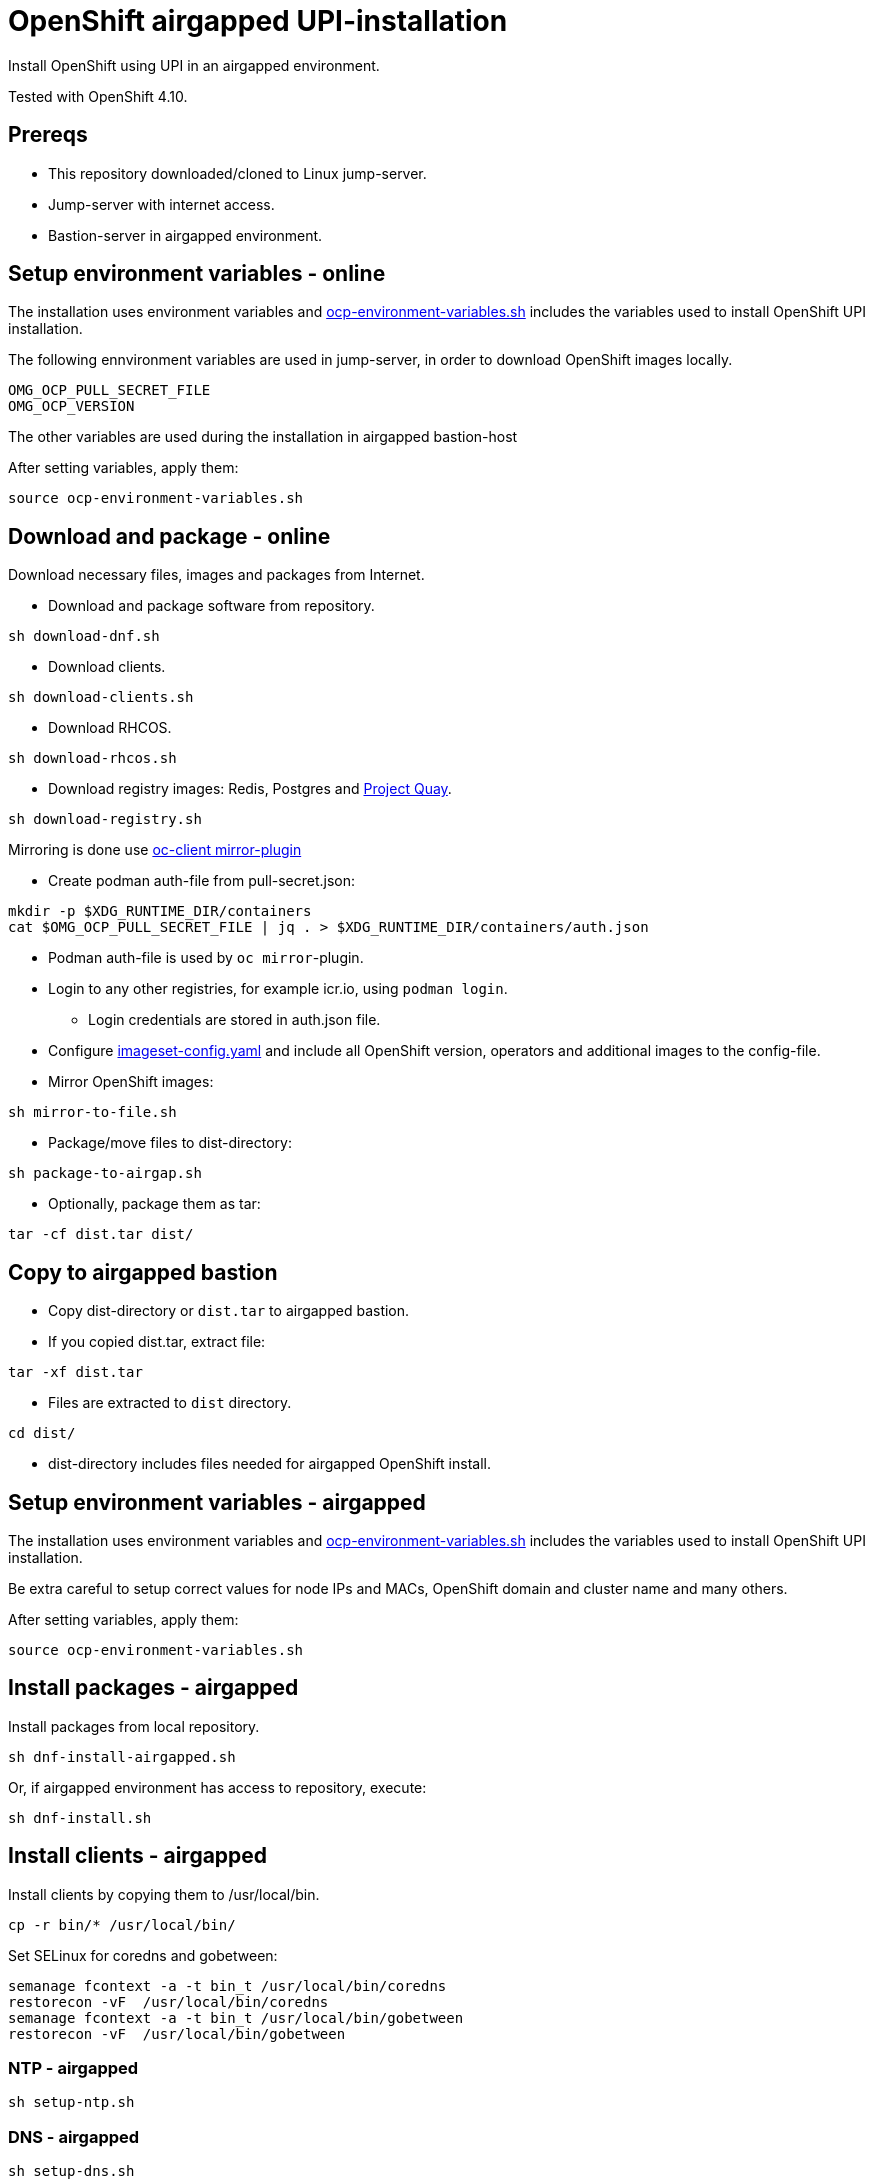 = OpenShift airgapped UPI-installation

Install OpenShift using UPI in an airgapped environment. 

Tested with OpenShift 4.10.

== Prereqs

* This repository downloaded/cloned to Linux jump-server.
* Jump-server with internet access.
* Bastion-server in airgapped environment.

== Setup environment variables - online

The installation uses environment variables and link:ocp-environment-variables.sh[ocp-environment-variables.sh] includes the variables used to install OpenShift UPI installation.

The following ennvironment variables are used in jump-server, in order to download OpenShift images locally.

```
OMG_OCP_PULL_SECRET_FILE
OMG_OCP_VERSION
```

The other variables are used during the installation in airgapped bastion-host

After setting variables, apply them:

```
source ocp-environment-variables.sh
```

== Download and package - online

Download necessary files, images and packages from Internet.

* Download and package software from repository.

```
sh download-dnf.sh
```

* Download clients.

```
sh download-clients.sh
```

* Download RHCOS.

```
sh download-rhcos.sh
```

* Download registry images: Redis, Postgres and https://www.projectquay.io/[Project Quay].

```
sh download-registry.sh
```

////
* Mirror OpenShift images:

```
sh download-ocp-images.sh
```
////

Mirroring is done use https://docs.openshift.com/container-platform/4.10/installing/disconnected_install/installing-mirroring-disconnected.html#installation-adding-registry-pull-secret_installing-mirroring-disconnected[oc-client mirror-plugin]

* Create podman auth-file from pull-secret.json:
```
mkdir -p $XDG_RUNTIME_DIR/containers
cat $OMG_OCP_PULL_SECRET_FILE | jq . > $XDG_RUNTIME_DIR/containers/auth.json
```
* Podman auth-file is used by `oc mirror`-plugin.
* Login to any other registries, for example icr.io, using `podman login`.
** Login credentials are stored in auth.json file.
* Configure link:imageset-config.yaml[imageset-config.yaml] and include all OpenShift version, operators and additional images to the config-file. 
* Mirror OpenShift images:

```
sh mirror-to-file.sh
```

* Package/move files to dist-directory:

```
sh package-to-airgap.sh
```

* Optionally, package them as tar:

```
tar -cf dist.tar dist/
```

== Copy to airgapped bastion

* Copy dist-directory or `dist.tar` to airgapped bastion.
* If you copied dist.tar, extract file:

```
tar -xf dist.tar
```

* Files are extracted to `dist` directory.

```
cd dist/
```

* dist-directory includes files needed for airgapped OpenShift install.

== Setup environment variables - airgapped

The installation uses environment variables and link:ocp-environment-variables.sh[ocp-environment-variables.sh] includes the variables used to install OpenShift UPI installation.

Be extra careful to setup correct values for node IPs and MACs, OpenShift domain and cluster name and many others.

After setting variables, apply them:

```
source ocp-environment-variables.sh
```

== Install packages - airgapped

Install packages from local repository.

```
sh dnf-install-airgapped.sh
```

Or, if airgapped environment has access to repository, execute:

```
sh dnf-install.sh
```


== Install clients - airgapped

Install clients by copying them to /usr/local/bin.

```
cp -r bin/* /usr/local/bin/
```

Set SELinux for coredns and gobetween:

```
semanage fcontext -a -t bin_t /usr/local/bin/coredns
restorecon -vF  /usr/local/bin/coredns
semanage fcontext -a -t bin_t /usr/local/bin/gobetween
restorecon -vF  /usr/local/bin/gobetween
```


=== NTP - airgapped

```
sh setup-ntp.sh
```

=== DNS - airgapped

```
sh setup-dns.sh
```

* DNS is https://coredns.io/[CoreDNS].
* DNS is configured using values in link:ocp-environment-variables.sh[ocp-environment-variables.sh].
** Check status: `systemctl status coredns`
** Check logs: `journalctl -u coredns`
* Configuration files are located in `/etc/coredns/` directory.
** When executing `setup-dns.sh`, it will overwrite configuration files.

=== PXE - airgapped

```
sh setup-dhcp-pxe.sh
```

* DHCP, TFTP and Apache servers are configured using values in link:ocp-environment-variables.sh[ocp-environment-variables.sh].
** Check status: `systemctl status dhcpd`
** Check logs: `journalctl -u dhcpd`
* dnsmasq is used as TFTP-server.
** Check status: `systemctl status dnsmasq`
** Check logs: `journalctl -u dnsmasq`
* Apache is used as web server where RHCOS images are downloaded
** Check status: `systemctl status httpd`
** Check logs: `journalctl -u httpd`
** RHCOS images are moved to `/var/www/html/rhcos` directory.
** When executing `setup-dhcp-pxe.sh`, it will overwrite configuration files.

=== Loadbalancer - airgapped

Setup either haproxy or gobetween as loadbalancer.

* Setup haproxy as loadbalancer:
```
sh setup-haproxy.sh
```
* Setup gobetween as loadbalancer:
```
sh setup-gobetween.sh
```
* haproxy:
** Config-gile: `/etc/haproxy/haproxy.cfg`
** Check status: `systemctl status haproxy`
** Check logs: `journalctl -u haproxy`
* gobetween:
** Config-gile: `/etc/gobetween/config.toml`
** Check status: `systemctl status gobetween`
** Check logs: `journalctl -u gobetween`

If not using bastion as load balancer, copy following files to load balancer server.

```
ocp-environment-variables.sh
setup-gobetween.sh
setup-haproxy.sh
bin/
dnf-install-airgapped.sh
local-repo.tar
```

Copy files in bin-directory to /usr/local/bin.

Then set up HAProxy or Gobetween.

== Create certificates - airgapped

Create CA certificate for your specified domain, for example `local.net`.

```
sh self-signed-cert.sh create-ca-cert local.net
```

Create certificate for the registry server and your specified domain, for example `registry.local.net`.

```
sh self-signed-cert.sh create-cert-using-ca local.net registry
```

Add domain, for example `local.net`, CA certificate as trusted.

```
sh self-signed-cert.sh add-ca-trusted local.net
```

Note that CA-certificate is also used when installing OpenShift from the airgapped registry. CA-certificate is added to install-config.yaml.

== Setup Quay-registry - airgapped

```
sh setup-quay.sh
```

Quay-registry uses three systemd-services:

* quay-postgres
* quay-redis
* quay-registry

If registry-server is not the bastion-server, copy following files to registry-server.
```
ocp-environment-variables.sh
setup-quay.sh
dnf-install-airgapped.sh
certs/
dnf-install-airgapped.sh
local-repo.tar
```


=== Create user and organization

After setting up Quay, complete the following steps.

* Open registry web page.
* Create user with name `admin` and password the same as `REGISTRY_USER_PASSWORD` in link:upload-ocp-images.sh[upload-ocp-images.sh].
* Login to Quay as admin-user and create new organization with name `mirror`.
** `mirror`-organization is used as namespace where images are pushed.

== Mirror OpenShift images - airgapped

Mirror OpenShift images to airgapped registry.

////
```
sh upload-ocp-images.sh
```

////
```
sh mirror-from-file.sh
```

Mirroring creates `oc-mirror-workspace/`-directory and results-directory. Results-directory includes `imageContentSourcePolicy.yaml`-file that includes image sources required to install OpenShift in airgapped environment.The script modifies that file and copies it as 'images.yaml'. It is used in `install-config.yaml`.

* Verify that the `images.yaml` includes mirror entries like this:

```
  - mirrors:
    - registry.local.net:443/openshift/web-terminal
    source: registry.redhat.io/web-terminal
  - mirrors:
    - registry.local.net:443/openshift/redhat
    source: registry.redhat.io/redhat
```

* `images.yaml` is  added to `install-config.yaml` in the next step.


== OpenShift install - airgapped

Continue installation by following section "OpenShift install - prepare" in link:README_online.adoc[README_online.adoc]


